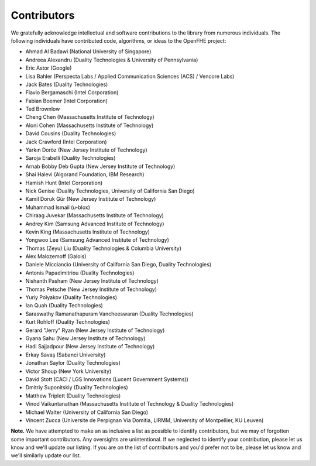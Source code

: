 Contributors
============

We gratefully acknowledge intellectual and software contributions to the library from numerous individuals. The following individuals have contributed code, algorithms, or ideas to the OpenFHE project:

* Ahmad Al Badawi (National University of Singapore)

* Andreea Alexandru (Duality Technologies & University of Pennsylvania)

* Eric Astor (Google)

* Lisa Bahler (Perspecta Labs / Applied Communication Sciences (ACS) / Vencore Labs)

* Jack Bates (Duality Technologies)

* Flavio Bergamaschi (Intel Corporation)

* Fabian Boemer (Intel Corporation)

* Ted Brownlow

* Cheng Chen (Massachusetts Institute of Technology)

* Aloni Cohen (Massachusetts Institute of Technology)

* David Cousins (Duality Technologies)

* Jack Crawford (Intel Corporation)

* Yarkın Doröz (New Jersey Institute of Technology)

* Saroja Erabelli (Duality Technologies)

* Arnab Bobby Deb Gupta (New Jersey Institute of Technology)

* Shai Halevi (Algorand Foundation, IBM Research)

* Hamish Hunt (Intel Corporation)

* Nick Genise (Duality Technologies, University of California San Diego)

* Kamil Doruk Gür (New Jersey Institute of Technology)

* Muhammad Ismail (u-blox)

* Chiraag Juvekar (Massachusetts Institute of Technology)

* Andrey Kim (Samsung Advanced Institute of Technology)

* Kevin King (Massachusetts Institute of Technology)

* Yongwoo Lee (Samsung Advanced Institute of Technology)

* Thomas (Zeyu) Liu (Duality Technologies & Columbia University)

* Alex Malozemoff (Galois)

* Daniele Micciancio (University of California San Diego, Duality Technologies)

* Antonis Papadimitriou (Duality Technologies)

* Nishanth Pasham (New Jersey Institute of Technology)

* Thomas Petsche (New Jersey Institute of Technology)

* Yuriy Polyakov (Duality Technologies)

* Ian Quah (Duality Technologies)

* Saraswathy Ramanathapuram Vancheeswaran (Duality Technologies)

* Kurt Rohloff (Duality Technologies)

* Gerard "Jerry" Ryan (New Jersey Institute of Technology)

* Gyana Sahu (New Jersey Institute of Technology)

* Hadi Sajjadpour (New Jersey Institute of Technology)

* Erkay Savaş (Sabanci University)

* Jonathan Saylor (Duality Technologies)

* Victor Shoup (New York University)

* David Stott (CACI / LGS Innovations (Lucent Government Systems))

* Dmitriy Suponitskiy (Duality Technologies)

* Matthew Triplett (Duality Technologies)

* Vinod Vaikuntanathan (Massachusetts Institute of Technology & Duality Technologies)

* Michael Walter (University of California San Diego)

* Vincent Zucca (Universite de Perpignan Via Domitia, LIRMM, University of Montpellier, KU Leuven)

**Note.** We have attempted to make an as inclusive a list as possible to identify contributors, but we may of forgotten some important contributors.  Any oversights are unintentional.  If we neglected to identify your contribution, please let us know and we'll update our listing.  If you are on the list of contributors and you'd prefer not to be, please let us know and we'll similarly update our list.